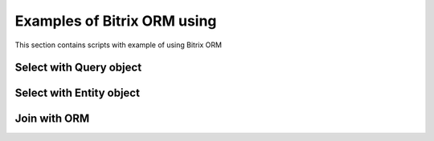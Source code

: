 .. index::
   single: Examples of Bitrix ORM using

Examples of Bitrix ORM using
============================

This section contains scripts with example of using Bitrix ORM

Select with Query object
------------------------

Select with Entity object
-------------------------

Join with ORM
-------------
